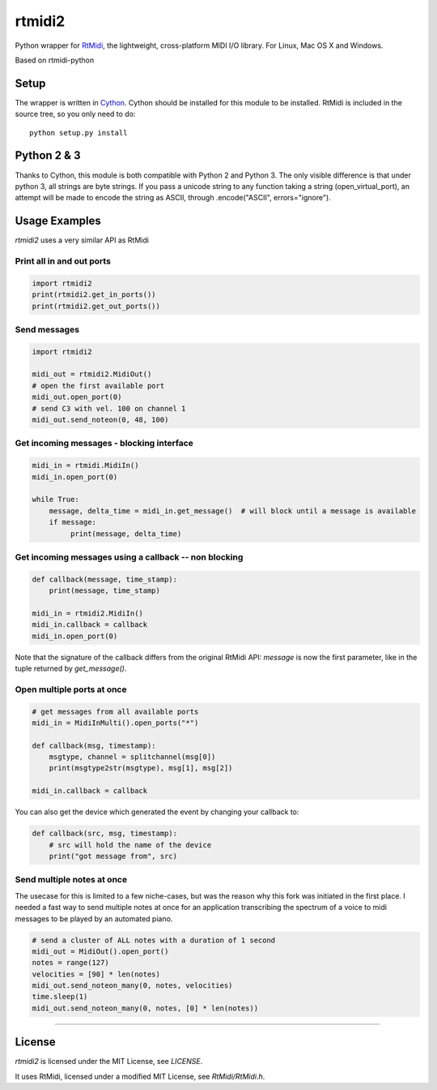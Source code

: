 =======
rtmidi2
=======

Python wrapper for RtMidi_, the lightweight, cross-platform MIDI I/O library. For Linux, Mac OS X and Windows.

Based on rtmidi-python

Setup
-----

The wrapper is written in Cython_. Cython should be installed for this module to be installed. 
RtMidi is included in the source tree, so you only need to do::

  python setup.py install
    
Python 2 & 3
------------

Thanks to Cython, this module is both compatible with Python 2 and Python 3. The only visible difference is that under python 3, all strings are byte strings. If you pass a unicode string to any function taking a string (open_virtual_port), an attempt will be made to encode the string as ASCII, through .encode("ASCII", errors="ignore"). 

Usage Examples
--------------

`rtmidi2` uses a very similar API as RtMidi

Print all in and out ports
~~~~~~~~~~~~~~~~~~~~~~~~~~

.. code-block:: python

   import rtmidi2
   print(rtmidi2.get_in_ports())
   print(rtmidi2.get_out_ports())


Send messages
~~~~~~~~~~~~~

.. code-block:: python

   import rtmidi2
  
   midi_out = rtmidi2.MidiOut()
   # open the first available port
   midi_out.open_port(0) 
   # send C3 with vel. 100 on channel 1
   midi_out.send_noteon(0, 48, 100)



Get incoming messages - blocking interface
~~~~~~~~~~~~~~~~~~~~~~~~~~~~~~~~~~~~~~~~~~

.. code-block:: python

   midi_in = rtmidi.MidiIn()
   midi_in.open_port(0)

   while True:
       message, delta_time = midi_in.get_message()  # will block until a message is available
       if message:
            print(message, delta_time)


Get incoming messages using a callback -- non blocking
~~~~~~~~~~~~~~~~~~~~~~~~~~~~~~~~~~~~~~~~~~~~~~~~~~~~~~

.. code-block:: python

    def callback(message, time_stamp):
        print(message, time_stamp)

    midi_in = rtmidi2.MidiIn()
    midi_in.callback = callback
    midi_in.open_port(0)


Note that the signature of the callback differs from the original RtMidi API:
`message` is now the first parameter, like in the tuple returned by
`get_message()`.


Open multiple ports at once
~~~~~~~~~~~~~~~~~~~~~~~~~~~
   
.. code-block:: python

    # get messages from all available ports
    midi_in = MidiInMulti().open_ports("*")

    def callback(msg, timestamp):
        msgtype, channel = splitchannel(msg[0])
        print(msgtype2str(msgtype), msg[1], msg[2])

    midi_in.callback = callback


You can also get the device which generated the event by changing your callback to:

.. code-block:: python

    def callback(src, msg, timestamp):
        # src will hold the name of the device
        print("got message from", src)

               
Send multiple notes at once
~~~~~~~~~~~~~~~~~~~~~~~~~~~

The usecase for this is limited to a few niche-cases, but was the reason why 
this fork was initiated in the first place. I needed a fast way to send multiple 
notes at once for an application transcribing the spectrum of a voice to 
midi messages to be played by an automated piano.


.. code-block:: python

    # send a cluster of ALL notes with a duration of 1 second
    midi_out = MidiOut().open_port()
    notes = range(127)
    velocities = [90] * len(notes)
    midi_out.send_noteon_many(0, notes, velocities)
    time.sleep(1)
    midi_out.send_noteon_many(0, notes, [0] * len(notes))


----


License
-------

`rtmidi2` is licensed under the MIT License, see `LICENSE`.

It uses RtMidi, licensed under a modified MIT License, see `RtMidi/RtMidi.h`.


.. _RtMidi: http://www.music.mcgill.ca/~gary/rtmidi/
.. _Cython: http://www.cython.org
